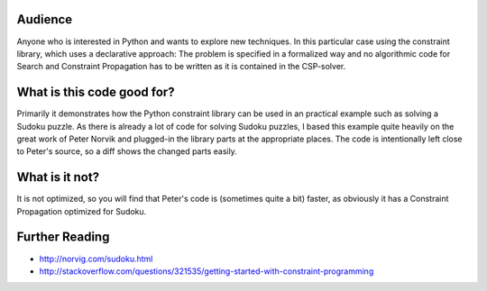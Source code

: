 Audience
========
Anyone who is interested in Python and wants to explore new techniques.
In this particular case using the constraint library, which uses a declarative approach:
The problem is specified in a formalized way and no algorithmic code for Search and
Constraint Propagation has to be written as it is contained in the CSP-solver.

What is this code good for?
===========================
Primarily it demonstrates how the Python constraint library can be used in an practical example
such as solving a Sudoku puzzle.
As there is already a lot of code for solving Sudoku puzzles, I based this example quite
heavily on the great work of Peter Norvik and plugged-in the library parts at the appropriate places.
The code is intentionally left close to Peter's source, so a diff shows the changed parts easily.

What is it not?
===============
It is not optimized, so you will find that Peter's code is (sometimes quite a bit) faster, as obviously
it has a Constraint Propagation optimized for Sudoku.

Further Reading
===============
- http://norvig.com/sudoku.html
- http://stackoverflow.com/questions/321535/getting-started-with-constraint-programming
